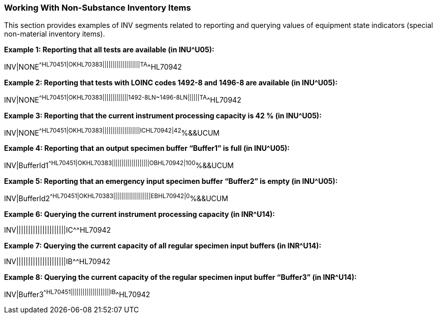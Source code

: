 === Working With Non-Substance Inventory Items
[v291_section="13.4.6"]

This section provides examples of INV segments related to reporting and querying values of equipment state indicators (special non-material inventory items).

[example]
*Example 1: Reporting that all tests are available (in INU^U05):*

INV|NONE^^HL70451|OK^^HL70383|||||||||||||||||||TA^^HL70942

[example]
*Example 2: Reporting that tests with LOINC codes 1492-8 and 1496-8 are available (in INU^U05):*

INV|NONE^^HL70451|OK^^HL70383|||||||||||||1492-8^^LN~1496-8^^LN||||||TA^^HL70942

[example]
*Example 3: Reporting that the current instrument processing capacity is 42 % (in INU^U05):*

INV|NONE^^HL70451|OK^^HL70383|||||||||||||||||||IC^^HL70942|42^%&&UCUM

[example]
*Example 4: Reporting that an output specimen buffer “Buffer1” is full (in INU^U05):*

INV|BufferId1^^HL70451|OK^^HL70383|||||||||||||||||||OB^^HL70942|100^%&&UCUM

[example]
*Example 5: Reporting that an emergency input specimen buffer “Buffer2” is empty (in INU^U05):*

INV|BufferId2^^HL70451|OK^^HL70383|||||||||||||||||||EB^^HL70942|0^%&&UCUM

[example]
*Example 6: Querying the current instrument processing capacity (in INR^U14):*

INV|||||||||||||||||||||IC^^HL70942

[example]
*Example 7: Querying the current capacity of all regular specimen input buffers (in INR^U14):*

INV|||||||||||||||||||||IB^^HL70942

[example]
*Example 8: Querying the current capacity of the regular specimen input buffer “Buffer3” (in INR^U14):*

INV|Buffer3^^HL70451||||||||||||||||||||IB^^HL70942

